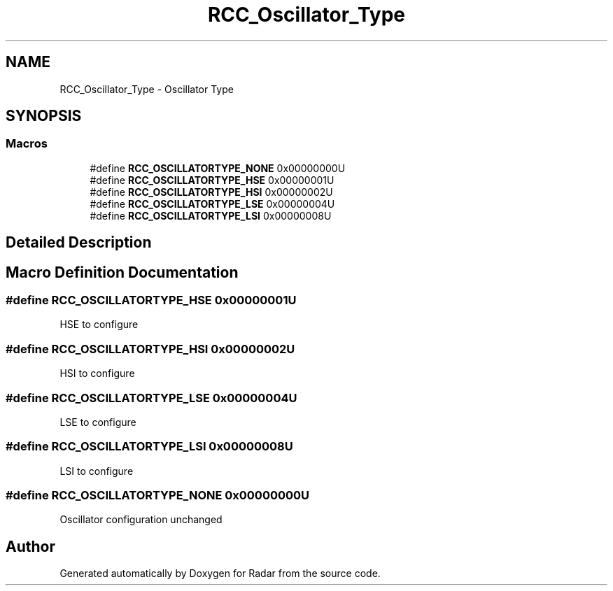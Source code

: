 .TH "RCC_Oscillator_Type" 3 "Version 1.0.0" "Radar" \" -*- nroff -*-
.ad l
.nh
.SH NAME
RCC_Oscillator_Type \- Oscillator Type
.SH SYNOPSIS
.br
.PP
.SS "Macros"

.in +1c
.ti -1c
.RI "#define \fBRCC_OSCILLATORTYPE_NONE\fP   0x00000000U"
.br
.ti -1c
.RI "#define \fBRCC_OSCILLATORTYPE_HSE\fP   0x00000001U"
.br
.ti -1c
.RI "#define \fBRCC_OSCILLATORTYPE_HSI\fP   0x00000002U"
.br
.ti -1c
.RI "#define \fBRCC_OSCILLATORTYPE_LSE\fP   0x00000004U"
.br
.ti -1c
.RI "#define \fBRCC_OSCILLATORTYPE_LSI\fP   0x00000008U"
.br
.in -1c
.SH "Detailed Description"
.PP 

.SH "Macro Definition Documentation"
.PP 
.SS "#define RCC_OSCILLATORTYPE_HSE   0x00000001U"
HSE to configure 
.SS "#define RCC_OSCILLATORTYPE_HSI   0x00000002U"
HSI to configure 
.SS "#define RCC_OSCILLATORTYPE_LSE   0x00000004U"
LSE to configure 
.SS "#define RCC_OSCILLATORTYPE_LSI   0x00000008U"
LSI to configure 
.SS "#define RCC_OSCILLATORTYPE_NONE   0x00000000U"
Oscillator configuration unchanged 
.SH "Author"
.PP 
Generated automatically by Doxygen for Radar from the source code\&.
